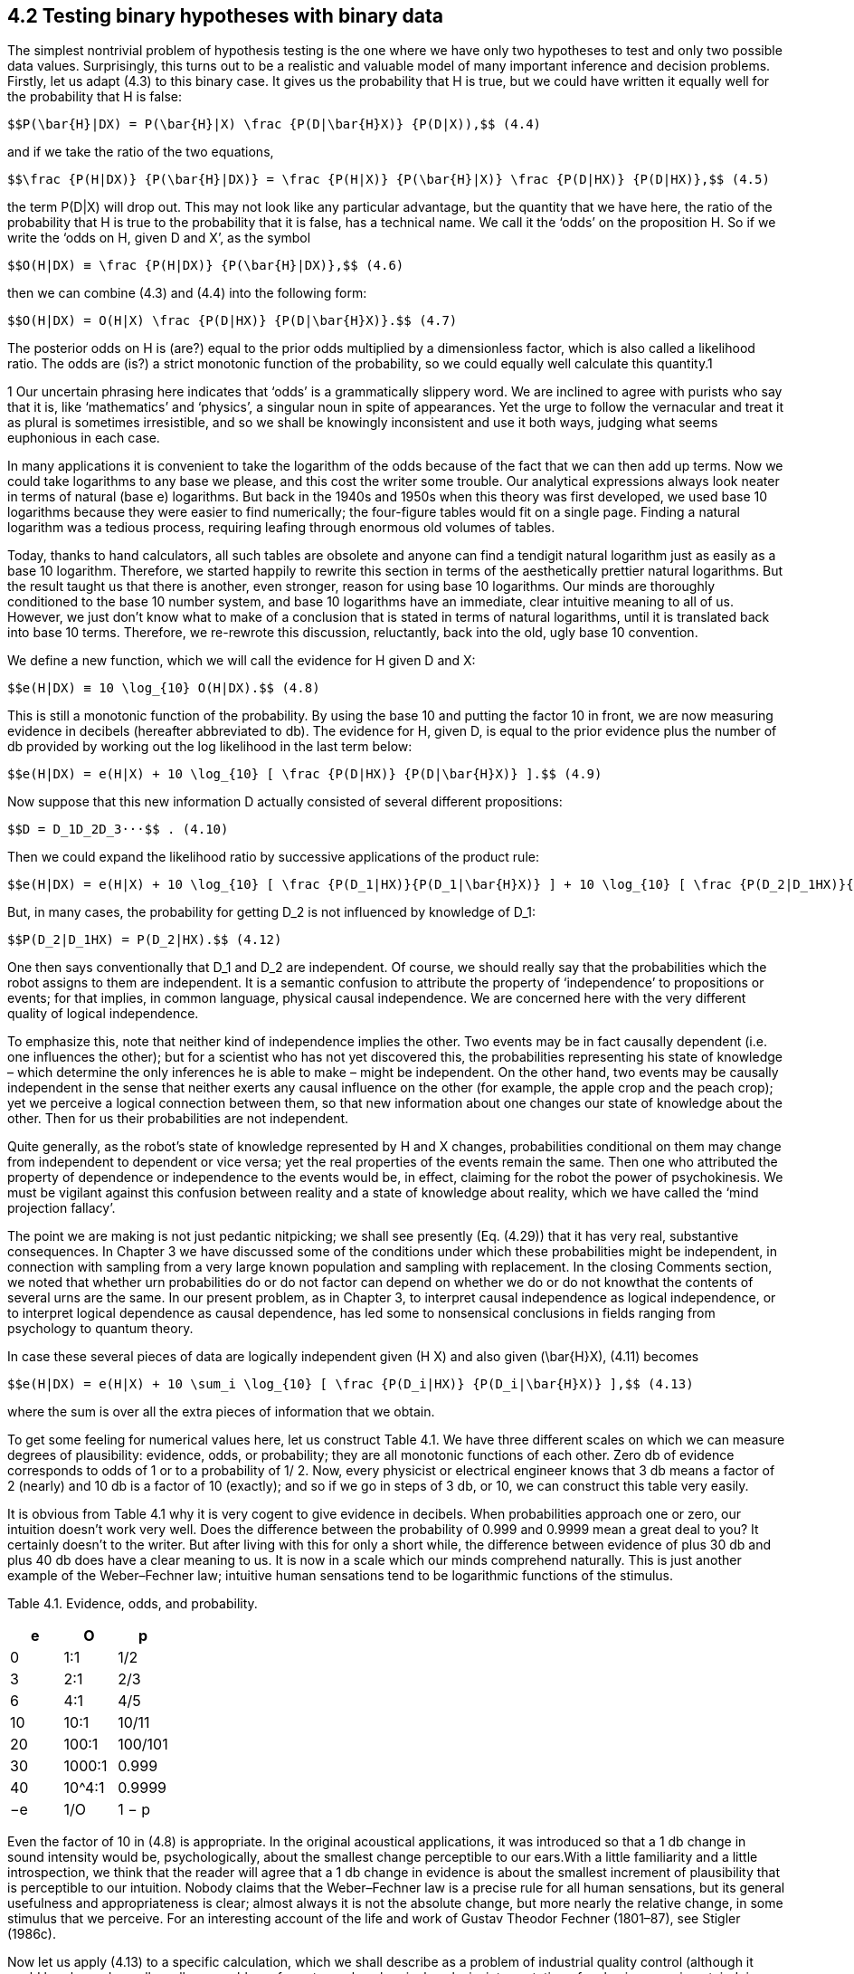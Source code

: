 == 4.2 Testing binary hypotheses with binary data

The simplest nontrivial problem of hypothesis testing is the one where we have only two hypotheses to test and only two possible data values. Surprisingly, this turns out to be a realistic and valuable model of many important inference and decision problems. Firstly, let us adapt (4.3) to this binary case. It gives us the probability that H is true, but we could have written it equally well for the probability that H is false:

 $$P(\bar{H}|DX) = P(\bar{H}|X) \frac {P(D|\bar{H}X)} {P(D|X)),$$ (4.4)

and if we take the ratio of the two equations,

 $$\frac {P(H|DX)} {P(\bar{H}|DX)} = \frac {P(H|X)} {P(\bar{H}|X)} \frac {P(D|HX)} {P(D|HX)},$$ (4.5)

the term P(D|X) will drop out. This may not look like any particular advantage, but the quantity that we have here, the ratio of the probability that H is true to the probability that it is false, has a technical name. We call it the ‘odds’ on the proposition H. So if we write the ‘odds on H, given D and X’, as the symbol

 $$O(H|DX) ≡ \frac {P(H|DX)} {P(\bar{H}|DX)},$$ (4.6)

then we can combine (4.3) and (4.4) into the following form:

 $$O(H|DX) = O(H|X) \frac {P(D|HX)} {P(D|\bar{H}X)}.$$ (4.7)

The posterior odds on H is (are?) equal to the prior odds multiplied by a dimensionless factor, which is also called a likelihood ratio. The odds are (is?) a strict monotonic function of the probability, so we could equally well calculate this quantity.1

1 Our uncertain phrasing here indicates that ‘odds’ is a grammatically slippery word. We are inclined to agree with purists who say that it is, like ‘mathematics’ and ‘physics’, a singular noun in spite of appearances. Yet the urge to follow the vernacular and treat it as plural is sometimes irresistible, and so we shall be knowingly inconsistent and use it both ways, judging what seems euphonious in each case.

In many applications it is convenient to take the logarithm of the odds because of the fact that we can then add up terms. Now we could take logarithms to any base we please, and this cost the writer some trouble. Our analytical expressions always look neater in terms of natural (base e) logarithms. But back in the 1940s and 1950s when this theory was first developed, we used base 10 logarithms because they were easier to find numerically; the four-figure tables would fit on a single page. Finding a natural logarithm was a tedious process, requiring leafing through enormous old volumes of tables.

Today, thanks to hand calculators, all such tables are obsolete and anyone can find a tendigit natural logarithm just as easily as a base 10 logarithm. Therefore, we started happily to rewrite this section in terms of the aesthetically prettier natural logarithms. But the result taught us that there is another, even stronger, reason for using base 10 logarithms. Our minds are thoroughly conditioned to the base 10 number system, and base 10 logarithms have an immediate, clear intuitive meaning to all of us. However, we just don’t know what to make of a conclusion that is stated in terms of natural logarithms, until it is translated back into base 10 terms. Therefore, we re-rewrote this discussion, reluctantly, back into the old, ugly base 10 convention.

We define a new function, which we will call the evidence for H given D and X:

 $$e(H|DX) ≡ 10 \log_{10} O(H|DX).$$ (4.8)

This is still a monotonic function of the probability. By using the base 10 and putting the factor 10 in front, we are now measuring evidence in decibels (hereafter abbreviated to db). The evidence for H, given D, is equal to the prior evidence plus the number of db provided by working out the log likelihood in the last term below:

 $$e(H|DX) = e(H|X) + 10 \log_{10} [ \frac {P(D|HX)} {P(D|\bar{H}X)} ].$$ (4.9)

Now suppose that this new information D actually consisted of several different propositions:

 $$D = D_1D_2D_3···$$ . (4.10)

Then we could expand the likelihood ratio by successive applications of the product rule:

 $$e(H|DX) = e(H|X) + 10 \log_{10} [ \frac {P(D_1|HX)}{P(D_1|\bar{H}X)} ] + 10 \log_{10} [ \frac {P(D_2|D_1HX)}{P(D_2|D_1\bar{H}X) ] + ··· .$$  (4.11)

But, in many cases, the probability for getting $$D_2$$ is not influenced by knowledge of $$D_1$$:

 $$P(D_2|D_1HX) = P(D_2|HX).$$ (4.12)

One then says conventionally that $$D_1$$ and $$D_2$$ are independent. Of course, we should really say that the probabilities which the robot assigns to them are independent. It is a semantic confusion to attribute the property of ‘independence’ to propositions or events; for that implies, in common language, physical causal independence. We are concerned here with the very different quality of logical independence.

To emphasize this, note that neither kind of independence implies the other. Two events may be in fact causally dependent (i.e. one influences the other); but for a scientist who has not yet discovered this, the probabilities representing his state of knowledge – which determine the only inferences he is able to make – might be independent. On the other hand, two events may be causally independent in the sense that neither exerts any causal influence on the other (for example, the apple crop and the peach crop); yet we perceive a logical connection between them, so that new information about one changes our state of knowledge about the other. Then for us their probabilities are not independent.

Quite generally, as the robot’s state of knowledge represented by H and X changes, probabilities conditional on them may change from independent to dependent or vice versa; yet the real properties of the events remain the same. Then one who attributed the property of dependence or independence to the events would be, in effect, claiming for the robot the power of psychokinesis. We must be vigilant against this confusion between reality and a state of knowledge about reality, which we have called the ‘mind projection fallacy’.

The point we are making is not just pedantic nitpicking; we shall see presently (Eq. (4.29)) that it has very real, substantive consequences. In Chapter 3 we have discussed some of the conditions under which these probabilities might be independent, in connection with sampling from a very large known population and sampling with replacement. In the closing Comments section, we noted that whether urn probabilities do or do not factor can depend on whether we do or do not knowthat the contents of several urns are the same. In our present problem, as in Chapter 3, to interpret causal independence as logical independence, or to interpret logical dependence as causal dependence, has led some to nonsensical conclusions in fields ranging from psychology to quantum theory.

In case these several pieces of data are logically independent given (H X) and also given $$(\bar{H}X)$$, (4.11) becomes

 $$e(H|DX) = e(H|X) + 10 \sum_i \log_{10} [ \frac {P(D_i|HX)} {P(D_i|\bar{H}X)} ],$$ (4.13)

where the sum is over all the extra pieces of information that we obtain.

To get some feeling for numerical values here, let us construct Table 4.1. We have three different scales on which we can measure degrees of plausibility: evidence, odds, or probability; they are all monotonic functions of each other. Zero db of evidence corresponds to odds of 1 or to a probability of 1/ 2. Now, every physicist or electrical engineer knows that 3 db means a factor of 2 (nearly) and 10 db is a factor of 10 (exactly); and so if we go in steps of 3 db, or 10, we can construct this table very easily.

It is obvious from Table 4.1 why it is very cogent to give evidence in decibels. When probabilities approach one or zero, our intuition doesn’t work very well. Does the difference between the probability of 0.999 and 0.9999 mean a great deal to you? It certainly doesn’t to the writer. But after living with this for only a short while, the difference between evidence of plus 30 db and plus 40 db does have a clear meaning to us. It is now in a scale which our minds comprehend naturally. This is just another example of the Weber–Fechner law; intuitive human sensations tend to be logarithmic functions of the stimulus.

Table 4.1. Evidence, odds, and probability.

[header,cols=3]
|===
|e |O |p

|0
|1:1
|1/2

|3
|2:1
|2/3

|6
|4:1
|4/5

|10
|10:1
|10/11

|20
|100:1
|100/101

|30
|1000:1
|0.999

|40
|$$10^4$$:1
|0.9999

|−e
|1/O
|1 − p

|===

Even the factor of 10 in (4.8) is appropriate. In the original acoustical applications, it was introduced so that a 1 db change in sound intensity would be, psychologically, about the smallest change perceptible to our ears.With a little familiarity and a little introspection, we think that the reader will agree that a 1 db change in evidence is about the smallest increment of plausibility that is perceptible to our intuition. Nobody claims that the Weber–Fechner law is a precise rule for all human sensations, but its general usefulness and appropriateness is clear; almost always it is not the absolute change, but more nearly the relative change, in some stimulus that we perceive. For an interesting account of the life and work of Gustav Theodor Fechner (1801–87), see Stigler (1986c).

Now let us apply (4.13) to a specific calculation, which we shall describe as a problem of industrial quality control (although it could be phrased equally well as a problem of cryptography, chemical analysis, interpretation of a physics experiment, judging two economic theories, etc.). Following the example of Good (1950), we assume numbers which are not very realistic in order to elucidate some points of principle. Let the prior information X consist of the following statements:

 X ≡ We have 11 automatic machines turning out widgets, which pour out of the machines into 11 boxes. This example corresponds to a very early stage in the development of widgets, because ten of the machines produce one in six defective. The 11th machine is even worse; it makes one in three defective. The output of each machine has been collected in an unlabeled box and stored in the warehouse.

We choose one of the boxes and test a few of the widgets, classifying them as ‘good’ or ‘bad’. Our job is to decide whether we chose a box from the bad machine or not; that is, whether we are going to accept this batch or reject it.

Let us turn this job over to our robot and see how it performs. Firstly, it must find the prior evidence for the various propositions of interest. Let

 A ≡ we chose a bad batch (1/3 defective),
 B ≡ we chose a good batch (1/6 defective).

The qualitative part of our prior information X told us that there are only two possibilities; so in the ‘logical environment’ generated by X, these propositions are related by negation: given X, we can say that

 $$\bar{A} = B, \bar{B} = A.$$ (4.14)

The only quantitative prior information is that there are 11 machines and we do not know which one made our batch, so, by the principle of indifference, P(A|X) = 1/11, and

 $$e(A|X) = 10 \log_{10} \frac {P(A|X)}{P(\bar{A}|X)} = 10 \log_{10} \frac {(1/11)}{(10/11)} = −10 db,$$ (4.15)

whereupon we have necessarily e(B|X) = +10 db.

Evidently, in this problem the only properties of X that will be relevant for the calculation are just these numbers, ±10 db. Any other kind of prior information which led to the same numbers would give us just the same mathematical problem from this point on. So, it is not necessary to say that we are talking only about a problem where there are 11 machines, and so on. There might be only one machine, and the prior information consists of our previous experience with it.

Our reason for stating the problem in terms of 11 machines was that we have, thus far, only one principle, indifference, by which we can convert raw information into numerical probability assignments. We interject this remark because of a famous statement by Feller (1950) about a single machine, which we consider in Chapter 17 after accumulating some more evidence pertaining to the issue he raised. To our robot, it makes no difference how many machines there are; the only thing that matters is the prior probability for a bad batch, however this information was arrived at.2

Now, from this box we take out a widget and test it to see whether it is defective. If we pull out a bad one, what will that do to the evidence for a bad batch? That will add to it

 $$10 \log_{10} \frac {P(bad|AX)}{P(bad|\bar{A}X)} db$$ (4.16)

where P(bad|AX) represents the probability for getting a bad widget, given A, etc.; these are sampling probabilities, and we have already seen how to calculate them. Our procedure is very much ‘like’ drawing from an urn, and, as in Chapter 3, on one draw our datum D now consists only of a binary choice: (good/bad). The sampling distribution P(D|HX)

2 Notice that in this observation we have the answer to a point raised in Chapter 1: How does one make the robot ‘cognizant’ of the semantic meanings of the various propositions that it is being called upon to deal with? The answer is that the robot does not need to be ‘cognizant’ of anything. If we give it, in addition to the model and the data, a list of the propositions to be considered, with their prior probabilities, this conveys all the ‘meaning’ needed to define the robot’s mathematical problem for the applications now being considered. Later, we shall wish to design a more sophisticated robot which can also help us to assign prior probabilities by analysis of complicated but incomplete information, by the maximum entropy principle. But, even then, we can always define the robot’s mathematical problem without going into semantics.

reduces to

 $$P(bad|AX) = \frac {1}{3}, P(good|AX) = \frac {2}{3}, $$  (4.17)
 $$P(bad|BX) = \frac {1}{6}, P(good|BX) = \frac {5}{6}.$$ (4.18)

Thus, if we find a bad widget on the first draw, this will increase the evidence for A by

 $$10 \log_{10} \frac {(1/3)}{(1/6)} = 10 \log_{10} 2 = 3 db.$$ (4.19)

What happens now if we draw a second bad one?We are sampling without replacement, so as we noted in (3.11), the factor (1/3) in (4.19) should be updated to

 $$\frac {(N/3)−1}{N−1} = \frac {1}{3} − \frac {2}{3(N−1)},$$ (4.20)

where N is the number of widgets in the batch. But, to avoid this complication, we suppose that N is very much larger than any number that we contemplate testing; i.e. we are going to test such a negligible fraction of the batch that the proportion of bad and good ones in it is not changed appreciably by the drawing. Then the limiting form of the hypergeometric distribution (3.22) will apply, namely the binomial distribution (3.86). Thus we shall consider that, given A or B, the probability for drawing a bad widget is the same at every draw regardless of what has been drawn previously; so every bad one we draw will provide +3 db of evidence in favor of hypothesis A.

Now suppose we find a good widget. Using (4.14), we get evidence for A of

 $$10 \log_{10} \frac {P(good|AX)}{P(good|BX)} = 10 \log_{10} \frac {(2/3)}{(5/6)} = −0.97 db,$$ (4.21)

but let’s call it −1 db. Again, this will hold for any draw, if the number in the batch is sufficiently large. If we have inspected n widgets, of which we found $$n_b$$ bad ones and $$n_g$$ good ones, the evidence that we have the bad batch will be

 $$e(A|DX) = e(A|X) + 3n_b − n_g.$$ (4.22)

You see how easy this is to do once we have set up the logarithmic machinery. The robot’s mind is ‘driven in one direction or the other’ in a very simple, direct way.

Perhaps this result gives us a deeper insight into why the Weber–Fechner law applies to intuitive plausible inference. Our ‘evidence’ function is related to the data that we have observed in about the most natural way imaginable; a given increment of evidence corresponds to a given increment of data. For example, if the first 12 widgets we test yield five bad ones, then

 e(A|DX) = −10 + 3 × 5 − 7 = −2 db, (4.23)

or, the probability for a bad batch is raised by the data from (1/11) = 0.09 to $$P(A|DX) \simeq 0.4$$.

In order to get at least 20 db of evidence for proposition A, how many bad widgets would we have to find in a certain sequence of $$n = n_b + n_g$$ tests? This requires

 $$3n_b − n_g = 4n_b − n = n(4 f_b − 1) ≥ 20,$$ (4.24)

so, if the fraction $$f_b ≡ n_b/n$$ of bad ones remains greater than 1/4, we shall accumulate eventually 20 db, or any other positive amount, of evidence for A. It appears that $$f_b = 1/4$$ is the threshold value at which the test can provide no evidence for either A or B over the other; but note that the +3 and −1 in (4.22) are only approximate. The exact threshold fraction of bad ones is, from (4.19) and (4.21),

 $$f_t = \frac {log (\frac {5}{4})} {log(2) + log(\frac{5}{4})} = 0.2435292,$$ (4.25)

in which the base of the logarithms does not matter. Sampling fractions greater (less) than this give evidence for A over B (B over A); but if the observed fraction is close to the threshold, it will require many tests to accumulate enough evidence.

Now all we have here is the probability or odds or evidence, whatever you wish to call it, of the proposition that we chose the bad batch. Eventually, we have to make a decision: we’re going to accept it, or we’re going to reject it. How are we going to do that? Well, we might decide beforehand: if the probability of proposition A reaches a certain level, then we’ll decide that A is true. If it gets down to a certain value, then we’ll decide that A is false. There is nothing in probability theory per se which can tell us where to put these critical levels at which we make our decision. This has to be based on value judgments: what are the consequences of making wrong decisions, and what are the costs of making further tests?

This takes us into the realm of decision theory, considered in Chapters 13 and 14. But for now it is clear that making one kind of error (accepting a bad batch) might be more serious than making the other kind of error (rejecting a good batch). That would have an obvious effect on where we place our critical levels.

So we could give the robot some instructions such as ‘If the evidence for A is greater than +0 db, then reject this batch (it is more likely to be bad than good). If it goes as low as −13 db, then accept it (there is at least a 95% probability that it is good). Otherwise, continue testing.’We start doing the tests, and every time we find a bad widget the evidence for the bad batch goes up 3 db; every time we find a good one, it goes down 1 db. The tests terminate as soon as we enter either the accept or reject region for the first time.

The way described above is how our robot would do it if we told it to reject or accept on the basis that the posterior probability of proposition A reaches a certain level. This very useful and powerful procedure is called ‘sequential inference’ in the statistical literature, the term signifying that the number of tests is not determined in advance, but depends on the sequence of data values that we find; at each step in the sequence we make one of three choices: (a) stop with acceptance; (b) stop with rejection; (c) make another test. The term should not be confused with what has come to be called ‘sequential analysis with nonoptional stopping’, which is a serious misapplication of probability theory; see the discussions of optional stopping in Chapters 6 and 17.
